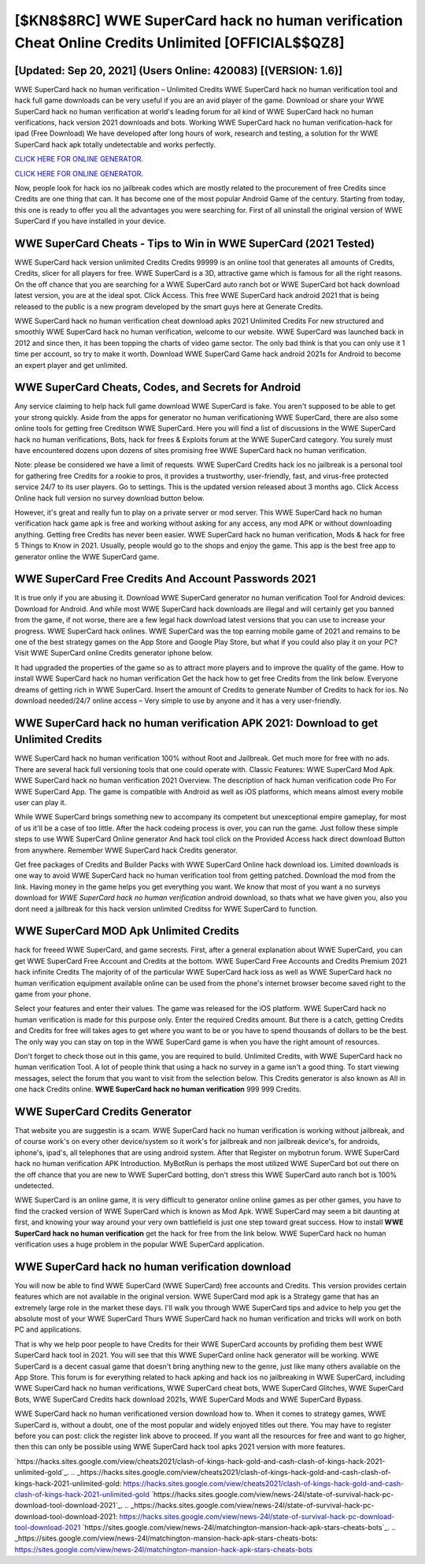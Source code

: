 [$KN8$8RC] WWE SuperCard hack no human verification Cheat Online Credits Unlimited [OFFICIAL$$QZ8]
=========

[Updated: Sep 20, 2021] (Users Online: 420083) [(VERSION: 1.6)]
---------

WWE SuperCard hack no human verification – Unlimited Credits WWE SuperCard hack no human verification tool and hack full game downloads can be very useful if you are an avid player of the game.  Download or share your WWE SuperCard hack no human verification at world's leading forum for all kind of WWE SuperCard hack no human verifications, hack version 2021 downloads and bots.  Working WWE SuperCard hack no human verification-hack for ipad (Free Download) We have developed after long hours of work, research and testing, a solution for thr WWE SuperCard hack apk totally undetectable and works perfectly.

`CLICK HERE FOR ONLINE GENERATOR`_.

.. _CLICK HERE FOR ONLINE GENERATOR: http://dldclub.xyz/83f487a

`CLICK HERE FOR ONLINE GENERATOR`_.

.. _CLICK HERE FOR ONLINE GENERATOR: http://dldclub.xyz/83f487a

Now, people look for hack ios no jailbreak codes which are mostly related to the procurement of free Credits since Credits are one thing that can. It has become one of the most popular Android Game of the century. Starting from today, this one is ready to offer you all the advantages you were searching for.  First of all uninstall the original version of WWE SuperCard if you have installed in your device.

WWE SuperCard Cheats - Tips to Win in WWE SuperCard (2021 Tested)
---------

WWE SuperCard hack version unlimited Credits Credits 99999 is an online tool that generates all amounts of Credits, Credits, slicer for all players for free. WWE SuperCard is a 3D, attractive game which is famous for all the right reasons.  On the off chance that you are searching for a WWE SuperCard auto ranch bot or WWE SuperCard bot hack download latest version, you are at the ideal spot.  Click Access. This free WWE SuperCard hack android 2021 that is being released to the public is a new program developed by the smart guys here at Generate Credits.

WWE SuperCard hack no human verification cheat download apks 2021 Unlimited Credits For new structured and smoothly WWE SuperCard hack no human verification, welcome to our website.  WWE SuperCard was launched back in 2012 and since then, it has been topping the charts of video game sector.  The only bad think is that you can only use it 1 time per account, so try to make it worth. Download WWE SuperCard Game hack android 2021s for Android to become an expert player and get unlimited.


WWE SuperCard Cheats, Codes, and Secrets for Android
---------

Any service claiming to help hack full game download WWE SuperCard is fake. You aren't supposed to be able to get your strong quickly.  Aside from the apps for generator no human verificationing WWE SuperCard, there are also some online tools for getting free Creditson WWE SuperCard.  Here you will find a list of discussions in the WWE SuperCard hack no human verifications, Bots, hack for frees & Exploits forum at the WWE SuperCard category. You surely must have encountered dozens upon dozens of sites promising free WWE SuperCard hack no human verification.

Note: please be considered we have a limit of requests. WWE SuperCard Credits hack ios no jailbreak is a personal tool for gathering free Credits for a rookie to pros, it provides a trustworthy, user-friendly, fast, and virus-free protected service 24/7 to its user players.  Go to settings.  This is the updated version released about 3 months ago.  Click Access Online hack full version no survey download button below.

However, it's great and really fun to play on a private server or mod server. This WWE SuperCard hack no human verification hack game apk is free and working without asking for any access, any mod APK or without downloading anything. Getting free Credits has never been easier.  WWE SuperCard hack no human verification, Mods & hack for free 5 Things to Know in 2021.  Usually, people would go to the shops and enjoy the game.  This app is the best free app to generator online the WWE SuperCard game.

WWE SuperCard  Free Credits And Account Passwords 2021
---------

It is true only if you are abusing it.  Download WWE SuperCard generator no human verification Tool for Android devices: Download for Android.  And while most WWE SuperCard hack downloads are illegal and will certainly get you banned from the game, if not worse, there are a few legal hack download latest versions that you can use to increase your progress. WWE SuperCard hack onlines.  WWE SuperCard was the top earning mobile game of 2021 and remains to be one of the best strategy games on the App Store and Google Play Store, but what if you could also play it on your PC? Visit WWE SuperCard online Credits generator iphone below.

It had upgraded the properties of the game so as to attract more players and to improve the quality of the game. How to install WWE SuperCard hack no human verification Get the hack how to get free Credits from the link below.  Everyone dreams of getting rich in WWE SuperCard.  Insert the amount of Credits to generate Number of Credits to hack for ios.  No download needed/24/7 online access – Very simple to use by anyone and it has a very user-friendly.

**WWE SuperCard hack no human verification** APK 2021: Download to get Unlimited Credits
---------

WWE SuperCard hack no human verification 100% without Root and Jailbreak. Get much more for free with no ads.  There are several hack full versioning tools that one could operate with.  Classic Features: WWE SuperCard  Mod Apk.  WWE SuperCard hack no human verification 2021 Overview.  The description of hack human verification code Pro For WWE SuperCard App.  The game is compatible with Android as well as iOS platforms, which means almost every mobile user can play it.

While WWE SuperCard brings something new to accompany its competent but unexceptional empire gameplay, for most of us it'll be a case of too little. After the hack codeing process is over, you can run the game. Just follow these simple steps to use WWE SuperCard Online generator And hack tool click on the Provided Access hack direct download Button from anywhere.  Remember WWE SuperCard hack Credits generator.

Get free packages of Credits and Builder Packs with WWE SuperCard Online hack download ios. Limited downloads is one way to avoid WWE SuperCard hack no human verification tool from getting patched.  Download the mod from the link.  Having money in the game helps you get everything you want.  We know that most of you want a no surveys download for *WWE SuperCard hack no human verification* android download, so thats what we have given you, also you dont need a jailbreak for this hack version unlimited Creditss for WWE SuperCard to function.

WWE SuperCard MOD Apk Unlimited Credits
---------

hack for freeed WWE SuperCard, and game secrests.  First, after a general explanation about WWE SuperCard, you can get WWE SuperCard Free Account and Credits at the bottom. WWE SuperCard Free Accounts and Credits Premium 2021 hack infinite Credits The majority of of the particular WWE SuperCard hack ioss as well as WWE SuperCard hack no human verification equipment available online can be used from the phone's internet browser become saved right to the game from your phone.

Select your features and enter their values. The game was released for the iOS platform. WWE SuperCard hack no human verification is made for this purpose only.  Enter the required Credits amount.  But there is a catch, getting Credits and Credits for free will takes ages to get where you want to be or you have to spend thousands of dollars to be the best.  The only way you can stay on top in the WWE SuperCard game is when you have the right amount of resources.

Don't forget to check those out in this game, you are required to build. Unlimited Credits, with WWE SuperCard hack no human verification Tool.  A lot of people think that using a hack no survey in a game isn't a good thing.  To start viewing messages, select the forum that you want to visit from the selection below. This Credits generator is also known as All in one hack Credits online.  **WWE SuperCard hack no human verification** 999 999 Credits.

WWE SuperCard Credits Generator
---------

That website you are suggestin is a scam. WWE SuperCard hack no human verification is working without jailbreak, and of course work's on every other device/system so it work's for jailbreak and non jailbreak device's, for androids, iphone's, ipad's, all telephones that are using android system. After that Register on mybotrun forum.  WWE SuperCard hack no human verification APK Introduction.  MyBotRun is perhaps the most utilized WWE SuperCard bot out there on the off chance that you are new to WWE SuperCard botting, don't stress this WWE SuperCard auto ranch bot is 100% undetected.

WWE SuperCard is an online game, it is very difficult to generator online online games as per other games, you have to find the cracked version of WWE SuperCard which is known as Mod Apk.  WWE SuperCard may seem a bit daunting at first, and knowing your way around your very own battlefield is just one step toward great success. How to install **WWE SuperCard hack no human verification** get the hack for free from the link below.  WWE SuperCard hack no human verification uses a huge problem in the popular WWE SuperCard application.

WWE SuperCard hack no human verification download
---------

You will now be able to find WWE SuperCard (WWE SuperCard) free accounts and Credits.  This version provides certain features which are not available in the original version.  WWE SuperCard mod apk is a Strategy game that has an extremely large role in the market these days.  I'll walk you through WWE SuperCard tips and advice to help you get the absolute most of your WWE SuperCard Thurs WWE SuperCard hack no human verification and tricks will work on both PC and applications.

That is why we help poor people to have Credits for their WWE SuperCard accounts by profiding them best WWE SuperCard hack tool in 2021.  You will see that this WWE SuperCard online hack generator will be working. WWE SuperCard is a decent casual game that doesn't bring anything new to the genre, just like many others available on the App Store.  This forum is for everything related to hack apking and hack ios no jailbreaking in WWE SuperCard, including WWE SuperCard hack no human verifications, WWE SuperCard cheat bots, WWE SuperCard Glitches, WWE SuperCard Bots, WWE SuperCard Credits hack download 2021s, WWE SuperCard Mods and WWE SuperCard Bypass.

WWE SuperCard hack no human verificationed version download how to.  When it comes to strategy games, WWE SuperCard is, without a doubt, one of the most popular and widely enjoyed titles out there.  You may have to register before you can post: click the register link above to proceed.  If you want all the resources for free and want to go higher, then this can only be possible using WWE SuperCard hack tool apks 2021 version with more features.

`https://hacks.sites.google.com/view/cheats2021/clash-of-kings-hack-gold-and-cash-clash-of-kings-hack-2021-unlimited-gold`_.
.. _https://hacks.sites.google.com/view/cheats2021/clash-of-kings-hack-gold-and-cash-clash-of-kings-hack-2021-unlimited-gold: https://hacks.sites.google.com/view/cheats2021/clash-of-kings-hack-gold-and-cash-clash-of-kings-hack-2021-unlimited-gold
`https://hacks.sites.google.com/view/news-24l/state-of-survival-hack-pc-download-tool-download-2021`_.
.. _https://hacks.sites.google.com/view/news-24l/state-of-survival-hack-pc-download-tool-download-2021: https://hacks.sites.google.com/view/news-24l/state-of-survival-hack-pc-download-tool-download-2021
`https://sites.google.com/view/news-24l/matchington-mansion-hack-apk-stars-cheats-bots`_.
.. _https://sites.google.com/view/news-24l/matchington-mansion-hack-apk-stars-cheats-bots: https://sites.google.com/view/news-24l/matchington-mansion-hack-apk-stars-cheats-bots